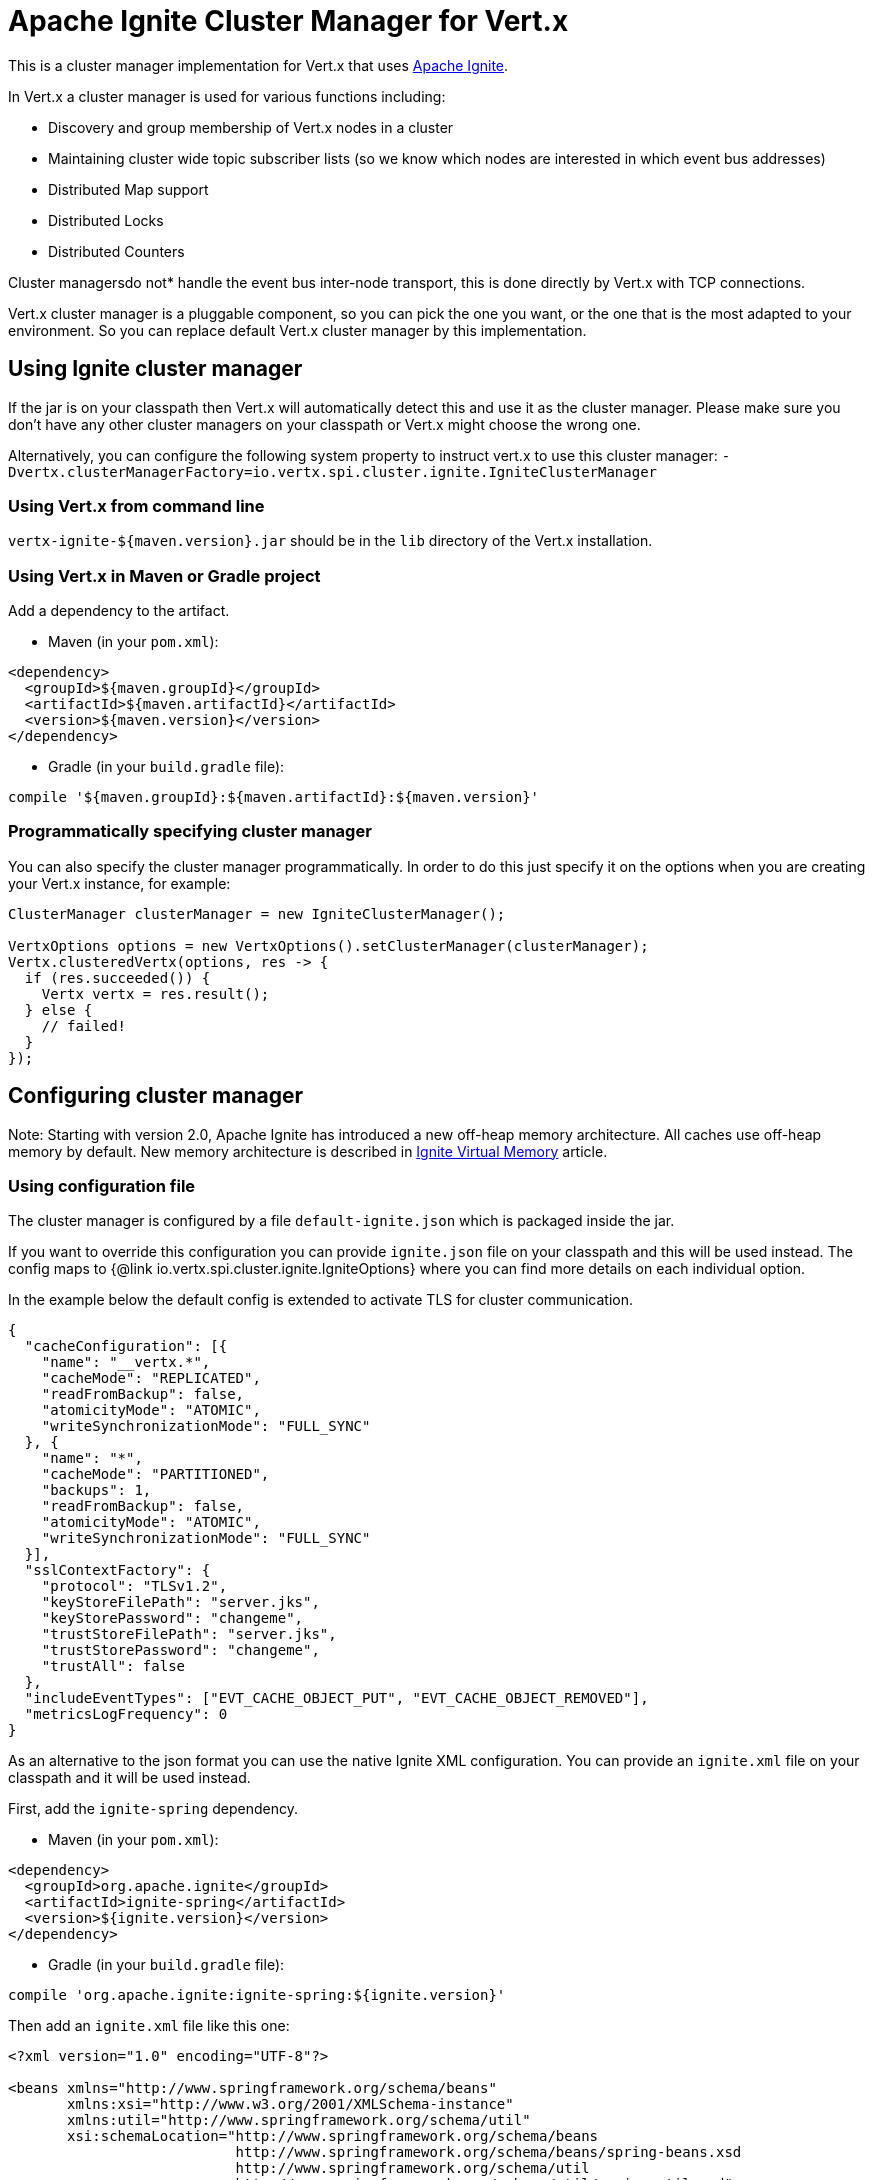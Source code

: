= Apache Ignite Cluster Manager for Vert.x

This is a cluster manager implementation for Vert.x that uses http://ignite.apache.org/index.html[Apache Ignite].

In Vert.x a cluster manager is used for various functions including:

* Discovery and group membership of Vert.x nodes in a cluster
* Maintaining cluster wide topic subscriber lists (so we know which nodes are interested in which event bus
addresses)
* Distributed Map support
* Distributed Locks
* Distributed Counters

Cluster managersdo not* handle the event bus inter-node transport, this is done directly by Vert.x with TCP
connections.

Vert.x cluster manager is a pluggable component, so you can pick the one you want, or the one that is the most
adapted to your environment. So you can replace default Vert.x cluster manager by this implementation.

== Using Ignite cluster manager

If the jar is on your classpath then Vert.x will automatically detect this and use it as the cluster manager.
Please make sure you don’t have any other cluster managers on your classpath or Vert.x might choose the wrong one.

Alternatively, you can configure the following system property to instruct vert.x to use this cluster manager:
`-Dvertx.clusterManagerFactory=io.vertx.spi.cluster.ignite.IgniteClusterManager`

=== Using Vert.x from command line

`vertx-ignite-${maven.version}.jar` should be in the `lib` directory of the Vert.x installation.

=== Using Vert.x in Maven or Gradle project

Add a dependency to the artifact.

* Maven (in your `pom.xml`):

[source,xml,subs="+attributes"]
----
<dependency>
  <groupId>${maven.groupId}</groupId>
  <artifactId>${maven.artifactId}</artifactId>
  <version>${maven.version}</version>
</dependency>
----

* Gradle (in your `build.gradle` file):

[source,groovy,subs="+attributes"]
----
compile '${maven.groupId}:${maven.artifactId}:${maven.version}'
----

=== Programmatically specifying cluster manager

You can also specify the cluster manager programmatically. In order to do this just specify it on the options
when you are creating your Vert.x instance, for example:

[source,java]
----
ClusterManager clusterManager = new IgniteClusterManager();

VertxOptions options = new VertxOptions().setClusterManager(clusterManager);
Vertx.clusteredVertx(options, res -> {
  if (res.succeeded()) {
    Vertx vertx = res.result();
  } else {
    // failed!
  }
});
----

== Configuring cluster manager

Note: Starting with version 2.0, Apache Ignite has introduced a new off-heap memory architecture. All caches use
off-heap memory by default. New memory architecture is described in
https://apacheignite.readme.io/docs/page-memory[Ignite Virtual Memory] article.

=== Using configuration file

The cluster manager is configured by a file `default-ignite.json` which is packaged inside the jar.

If you want to override this configuration you can provide `ignite.json` file on your classpath and this will be
used instead. The config maps to {@link io.vertx.spi.cluster.ignite.IgniteOptions} where you can find more details on
each individual option.

In the example below the default config is extended to activate TLS for cluster communication.
[source,json]
----
{
  "cacheConfiguration": [{
    "name": "__vertx.*",
    "cacheMode": "REPLICATED",
    "readFromBackup": false,
    "atomicityMode": "ATOMIC",
    "writeSynchronizationMode": "FULL_SYNC"
  }, {
    "name": "*",
    "cacheMode": "PARTITIONED",
    "backups": 1,
    "readFromBackup": false,
    "atomicityMode": "ATOMIC",
    "writeSynchronizationMode": "FULL_SYNC"
  }],
  "sslContextFactory": {
    "protocol": "TLSv1.2",
    "keyStoreFilePath": "server.jks",
    "keyStorePassword": "changeme",
    "trustStoreFilePath": "server.jks",
    "trustStorePassword": "changeme",
    "trustAll": false
  },
  "includeEventTypes": ["EVT_CACHE_OBJECT_PUT", "EVT_CACHE_OBJECT_REMOVED"],
  "metricsLogFrequency": 0
}
----

As an alternative to the json format you can use the native Ignite XML configuration. You can provide an `ignite.xml` file
on your classpath and it will be used instead.

First, add the `ignite-spring` dependency.

* Maven (in your `pom.xml`):

[source,xml,subs="+attributes"]
----
<dependency>
  <groupId>org.apache.ignite</groupId>
  <artifactId>ignite-spring</artifactId>
  <version>${ignite.version}</version>
</dependency>
----

* Gradle (in your `build.gradle` file):

[source,groovy,subs="+attributes"]
----
compile 'org.apache.ignite:ignite-spring:${ignite.version}'
----

Then add an `ignite.xml` file like this one:

[source,xml,subs="+attributes"]
----
<?xml version="1.0" encoding="UTF-8"?>

<beans xmlns="http://www.springframework.org/schema/beans"
       xmlns:xsi="http://www.w3.org/2001/XMLSchema-instance"
       xmlns:util="http://www.springframework.org/schema/util"
       xsi:schemaLocation="http://www.springframework.org/schema/beans
                           http://www.springframework.org/schema/beans/spring-beans.xsd
                           http://www.springframework.org/schema/util
                           http://www.springframework.org/schema/util/spring-util.xsd">

  <bean class="org.apache.ignite.configuration.IgniteConfiguration">

    <property name="discoverySpi">
      <bean class="org.apache.ignite.spi.discovery.tcp.TcpDiscoverySpi">
        <property name="ipFinder">
          <bean class="org.apache.ignite.spi.discovery.tcp.ipfinder.multicast.TcpDiscoveryMulticastIpFinder"/>
        </property>
      </bean>
    </property>

    <property name="cacheConfiguration">
      <list>
        <bean class="org.apache.ignite.configuration.CacheConfiguration">
          <property name="name" value="__vertx.*"/>
          <property name="cacheMode" value="REPLICATED"/>
          <property name="readFromBackup" value="false"/>
          <property name="atomicityMode" value="ATOMIC"/>
          <property name="writeSynchronizationMode" value="FULL_SYNC"/>
        </bean>
        <bean class="org.apache.ignite.configuration.CacheConfiguration">
          <property name="name" value="*"/>
          <property name="cacheMode" value="PARTITIONED"/>
          <property name="backups" value="1"/>
          <property name="readFromBackup" value="false"/>
          <property name="atomicityMode" value="ATOMIC"/>
          <property name="affinity">
            <bean class="org.apache.ignite.cache.affinity.rendezvous.RendezvousAffinityFunction">
              <property name="partitions" value="128"/>
            </bean>
          </property>
          <property name="writeSynchronizationMode" value="FULL_SYNC"/>
        </bean>
      </list>
    </property>

    <property name="includeEventTypes">
      <list>
        <util:constant static-field="org.apache.ignite.events.EventType.EVT_CACHE_OBJECT_PUT"/>
        <util:constant static-field="org.apache.ignite.events.EventType.EVT_CACHE_OBJECT_REMOVED"/>
      </list>
    </property>

    <property name="gridLogger">
      <bean class="io.vertx.spi.cluster.ignite.impl.VertxLogger"/>
    </property>

    <property name="metricsLogFrequency" value="0"/>
  </bean>
</beans>
----

The json format is a simplified version of the xml config described in details at
https://apacheignite.readme.io/docs[Apache Ignite documentation].

=== Configuring programmatically

You can also specify configuration programmatically:

[source,java]
----
IgniteConfiguration cfg = new IgniteConfiguration();
// Configuration code (omitted)

ClusterManager clusterManager = new IgniteClusterManager(cfg);

VertxOptions options = new VertxOptions().setClusterManager(clusterManager);
Vertx.clusteredVertx(options, res -> {
  if (res.succeeded()) {
    Vertx vertx = res.result();
  } else {
    // failed!
  }
});
----

=== Discovery and network transport configuration

The default configuration uses `TcpDiscoveryMulticastIpFinder` so you must have multicast enabled on your network.
For cases when multicast is disabled `TcpDiscoveryVmIpFinder` should be used with pre-configured list of IP addresses.
Please see http://apacheignite.readme.io/docs/cluster-config[Cluster Configuration] section
at Apache Ignite documentation for details.

== Trouble shooting clustering

If the default multicast configuration is not working here are some common causes:

=== Multicast not enabled on the machine.

By default the cluster manager is using `TcpDiscoveryMulticastIpFinder`, so IP multicasting is required,
on some systems, multicast route(s) need to be added to the routing table otherwise, the default route will be used.

Note that some systems don't consult the routing table for IP multicast routing, only for unicast routing

MacOS example:

----
# Adds a multicast route for 224.0.0.1-231.255.255.254
sudo route add -net 224.0.0.0/5 127.0.0.1

# Adds a multicast route for 232.0.0.1-239.255.255.254
sudo route add -net 232.0.0.0/5 192.168.1.3
----

Please google for more information.

=== Using wrong network interface

If you have more than one network interface on your machine (and this can also be the case if you are running
VPN software on your machine), then Apache Ignite may be using the wrong one.

To tell Ignite to use a specific interface you can provide the IP address of the interface to the
bean of `IgniteConfiguration` type using `localHost` property. For example:

----
{
  "localHost": "192.168.1.20"
}
----

When running Vert.x is in clustered mode, you should also make sure that Vert.x knows about the correct interface.
When running at the command line this is done by specifying the `cluster-host` option:

----
vertx run myverticle.js -cluster -cluster-host your-ip-address
----

Where `your-ip-address` is the same IP address you specified in the Apache Ignite configuration.

If using Vert.x programmatically you can specify this using {@link io.vertx.core.VertxOptions#getEventBusOptions().setHost(java.lang.String)}.

=== Using a VPN

This is a variation of the above case.
VPN software often works by creating a virtual network interface which often doesn't support multicast.
If you have a VPN running and you do not specify the correct interface to use in both the Ignite configuration and to Vert.x then the VPN interface may be chosen instead of the correct interface.

So, if you have a VPN running you may have to configure both the Ignite and Vert.x to use the correct interface as described in the previous section.

=== When multicast is not available

In some cases you may not be able to use multicast as it might not be available in your environment.
In that case you should configure another transport using corresponding IP finder, e.g. `TcpDiscoveryVmIpFinder` to use TCP sockets, or `TcpDiscoveryS3IpFinder` to use Amazon S3.

For more information on available Ignite transports and how to configure them please consult the
https://apacheignite.readme.io/docs/clustering[Ignite Clustering] documentation.

=== Enabling logging

When trouble-shooting clustering issues it's often useful to get some logging output from Ignite to see if it's forming a cluster properly.
You can do this (when using the default JUL logging) by adding a file called `vertx-default-jul-logging.properties` on your classpath.
This is a standard java.util.loging (JUL) configuration file.
Inside it set:

----
org.apache.ignite.level=INFO
----

and also

----
java.util.logging.ConsoleHandler.level=INFO
java.util.logging.FileHandler.level=INFO
----

